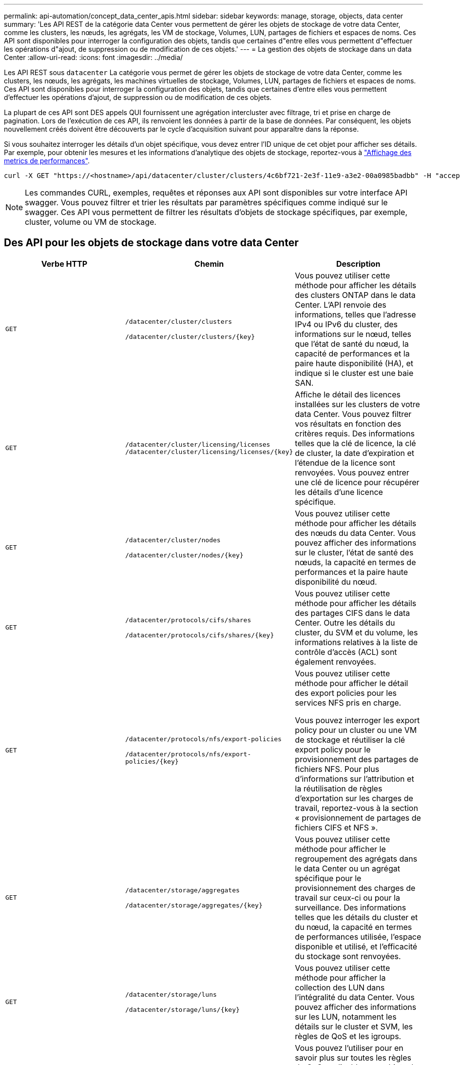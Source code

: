 ---
permalink: api-automation/concept_data_center_apis.html 
sidebar: sidebar 
keywords: manage, storage, objects, data center 
summary: 'Les API REST de la catégorie data Center vous permettent de gérer les objets de stockage de votre data Center, comme les clusters, les nœuds, les agrégats, les VM de stockage, Volumes, LUN, partages de fichiers et espaces de noms. Ces API sont disponibles pour interroger la configuration des objets, tandis que certaines d"entre elles vous permettent d"effectuer les opérations d"ajout, de suppression ou de modification de ces objets.' 
---
= La gestion des objets de stockage dans un data Center
:allow-uri-read: 
:icons: font
:imagesdir: ../media/


[role="lead"]
Les API REST sous `datacenter` La catégorie vous permet de gérer les objets de stockage de votre data Center, comme les clusters, les nœuds, les agrégats, les machines virtuelles de stockage, Volumes, LUN, partages de fichiers et espaces de noms. Ces API sont disponibles pour interroger la configuration des objets, tandis que certaines d'entre elles vous permettent d'effectuer les opérations d'ajout, de suppression ou de modification de ces objets.

La plupart de ces API sont DES appels QUI fournissent une agrégation intercluster avec filtrage, tri et prise en charge de pagination. Lors de l'exécution de ces API, ils renvoient les données à partir de la base de données. Par conséquent, les objets nouvellement créés doivent être découverts par le cycle d'acquisition suivant pour apparaître dans la réponse.

Si vous souhaitez interroger les détails d'un objet spécifique, vous devez entrer l'ID unique de cet objet pour afficher ses détails. Par exemple, pour obtenir les mesures et les informations d'analytique des objets de stockage, reportez-vous à link:concept_metrics_apis.html["Affichage des metrics de performances"].

[listing]
----
curl -X GET "https://<hostname>/api/datacenter/cluster/clusters/4c6bf721-2e3f-11e9-a3e2-00a0985badbb" -H "accept: application/json" -H "Authorization: Basic <Base64EncodedCredentials>"
----
[NOTE]
====
Les commandes CURL, exemples, requêtes et réponses aux API sont disponibles sur votre interface API swagger. Vous pouvez filtrer et trier les résultats par paramètres spécifiques comme indiqué sur le swagger. Ces API vous permettent de filtrer les résultats d'objets de stockage spécifiques, par exemple, cluster, volume ou VM de stockage.

====


== Des API pour les objets de stockage dans votre data Center

[cols="3*"]
|===
| Verbe HTTP | Chemin | Description 


 a| 
`GET`
 a| 
`/datacenter/cluster/clusters`

`/datacenter/cluster/clusters/\{key}`
 a| 
Vous pouvez utiliser cette méthode pour afficher les détails des clusters ONTAP dans le data Center. L'API renvoie des informations, telles que l'adresse IPv4 ou IPv6 du cluster, des informations sur le nœud, telles que l'état de santé du nœud, la capacité de performances et la paire haute disponibilité (HA), et indique si le cluster est une baie SAN.



 a| 
`GET`
 a| 
`/datacenter/cluster/licensing/licenses /datacenter/cluster/licensing/licenses/\{key}`
 a| 
Affiche le détail des licences installées sur les clusters de votre data Center. Vous pouvez filtrer vos résultats en fonction des critères requis. Des informations telles que la clé de licence, la clé de cluster, la date d'expiration et l'étendue de la licence sont renvoyées. Vous pouvez entrer une clé de licence pour récupérer les détails d'une licence spécifique.



 a| 
`GET`
 a| 
`/datacenter/cluster/nodes`

`/datacenter/cluster/nodes/\{key}`
 a| 
Vous pouvez utiliser cette méthode pour afficher les détails des nœuds du data Center. Vous pouvez afficher des informations sur le cluster, l'état de santé des nœuds, la capacité en termes de performances et la paire haute disponibilité du nœud.



 a| 
`GET`
 a| 
`/datacenter/protocols/cifs/shares`

`/datacenter/protocols/cifs/shares/\{key}`
 a| 
Vous pouvez utiliser cette méthode pour afficher les détails des partages CIFS dans le data Center. Outre les détails du cluster, du SVM et du volume, les informations relatives à la liste de contrôle d'accès (ACL) sont également renvoyées.



 a| 
`GET`
 a| 
`/datacenter/protocols/nfs/export-policies`

`/datacenter/protocols/nfs/export-policies/\{key}`
 a| 
Vous pouvez utiliser cette méthode pour afficher le détail des export policies pour les services NFS pris en charge.

Vous pouvez interroger les export policy pour un cluster ou une VM de stockage et réutiliser la clé export policy pour le provisionnement des partages de fichiers NFS. Pour plus d'informations sur l'attribution et la réutilisation de règles d'exportation sur les charges de travail, reportez-vous à la section « provisionnement de partages de fichiers CIFS et NFS ».



 a| 
`GET`
 a| 
`/datacenter/storage/aggregates`

`/datacenter/storage/aggregates/\{key}`
 a| 
Vous pouvez utiliser cette méthode pour afficher le regroupement des agrégats dans le data Center ou un agrégat spécifique pour le provisionnement des charges de travail sur ceux-ci ou pour la surveillance. Des informations telles que les détails du cluster et du nœud, la capacité en termes de performances utilisée, l'espace disponible et utilisé, et l'efficacité du stockage sont renvoyées.



 a| 
`GET`
 a| 
`/datacenter/storage/luns`

`/datacenter/storage/luns/\{key}`
 a| 
Vous pouvez utiliser cette méthode pour afficher la collection des LUN dans l'intégralité du data Center. Vous pouvez afficher des informations sur les LUN, notamment les détails sur le cluster et SVM, les règles de QoS et les igroups.



 a| 
`GET`
 a| 
`/datacenter/storage/qos/policies`

`/datacenter/storage/qos/policies/\{key}`
 a| 
Vous pouvez l'utiliser pour en savoir plus sur toutes les règles de QoS applicables aux objets de stockage du data Center. Des informations telles que les détails du cluster et du SVM, les détails de la politique fixe ou adaptative, et le nombre d'objets applicables à cette politique sont renvoyés.



 a| 
`GET`
 a| 
`/datacenter/storage/qtrees`

`/datacenter/storage/qtrees/\{key}`
 a| 
Vous pouvez utiliser cette méthode pour afficher les détails des qtrees dans le data Center pour tous les volumes FlexVol ou FlexGroup. Les informations telles que les détails du cluster et du SVM, le volume FlexVol et l'export policy sont renvoyées.



 a| 
`GET`
 a| 
`/datacenter/storage/volumes`

`/datacenter/storage/volumes/{key}`
 a| 
Vous pouvez utiliser cette méthode pour afficher la collection de volumes dans le data Center. Les informations relatives aux volumes, telles que les SVM et le cluster, les règles de qualité de services et d'export, que le volume soit de type read-write, protection des données ou load-sharing, sont renvoyées.

Pour les volumes FlexVol et FlexClone, vous pouvez afficher les informations relatives aux agrégats respectifs. Pour un volume FlexGroup, la requête renvoie la liste des agrégats constitutifs.



 a| 
`GET`

`POST`

`DELETE`

`PATCH`
 a| 
`/datacenter/protocols/san/igroups`

`/datacenter/protocols/san/igroups/{key}`
 a| 
Vous pouvez affecter des groupes initiateurs autorisés à accéder à des cibles de LUN spécifiques. Si un groupe initiateur existe, vous pouvez l'attribuer. Vous pouvez également créer des igroups et les affecter avec des LUN.

Vous pouvez utiliser ces méthodes pour interroger, créer, supprimer et modifier respectivement les igroups.

Points à prendre en compte :

* `POST:` Lors de la création d'un groupe initiateur, vous pouvez spécifier la VM de stockage sur laquelle vous souhaitez attribuer un accès.
* `DELETE:` Vous devez fournir la clé groupe initiateur comme paramètre d'entrée pour supprimer un groupe initiateur en particulier. Si vous avez déjà attribué un groupe initiateur à une LUN, vous ne pouvez pas supprimer ce groupe initiateur.
* `PATCH:` Vous devez fournir la clé groupe initiateur en tant que paramètre d'entrée pour modifier un groupe initiateur spécifique. Vous devez également saisir la propriété que vous souhaitez mettre à jour, ainsi que sa valeur.




 a| 
`GET`

`POST`

`DELETE`

`PATCH`
 a| 
`/datacenter/svm/svms`

`/datacenter/svm/svms/\{key}`
 a| 
Ces méthodes permettent d'afficher, de créer, de supprimer et de modifier les machines virtuelles de stockage (VM de stockage).

* `POST:` Vous devez entrer l'objet de VM de stockage que vous souhaitez créer en tant que paramètre d'entrée. Vous pouvez créer une machine virtuelle de stockage personnalisée, puis lui attribuer les propriétés requises.
* `DELETE:` Il est nécessaire de fournir la clé de la VM de stockage pour supprimer une VM de stockage particulière.
* `PATCH:` Il est nécessaire de fournir la clé de VM de stockage pour modifier une VM de stockage particulière. Vous devez également saisir les propriétés que vous souhaitez mettre à jour, ainsi que leurs valeurs.


|===

NOTE: Points à prendre en compte :

Si vous avez activé le provisionnement des charges de travail basées sur les objectifs de niveau de service dans votre environnement, lors de la création de la machine virtuelle de stockage, assurez-vous qu'elle prend en charge tous les protocoles requis pour le provisionnement des LUN et des partages de fichiers, par exemple, CIFS ou SMB, NFS, FCP, Et iSCSI. Les workflows de provisionnement peuvent échouer si la VM de stockage ne prend pas en charge les services requis. Il est recommandé que les services pour les types de charges de travail respectifs soient également activés sur la machine virtuelle de stockage.

Si vous avez activé le provisionnement des charges de travail basées sur les objectifs SLO sur votre environnement, vous ne pouvez pas supprimer cette machine virtuelle de stockage sur laquelle les charges de travail de stockage ont été provisionnées. Lorsque vous supprimez une machine virtuelle de stockage sur laquelle un serveur CIFS ou SMB a été configuré, cette API supprime également le serveur CIFS ou SMB, en plus de la configuration Active Directory locale. Cependant, le nom du serveur CIFS ou SMB reste dans la configuration Active Directory que vous devez supprimer manuellement du serveur Active Directory.



== Des API pour les éléments réseau de votre data Center

Les API suivantes de la catégorie Datacenter récupèrent les informations sur les ports et les interfaces réseau de votre environnement, en particulier les ports FC, les interfaces FC, les ports ethernet et les interfaces IP.

[cols="3*"]
|===
| Verbe HTTP | Chemin | Description 


 a| 
`GET`
 a| 
`/datacenter/network/ethernet/ports`

`/datacenter/network/ethernet/ports/{key}`
 a| 
Récupère des informations sur tous les ports ethernet de l'environnement de votre datacenter. Une touche de port étant un paramètre d'entrée, vous pouvez afficher les informations de ce port spécifique. Les informations telles que les détails sur le cluster, le domaine de diffusion, les détails du port, tels que son état, sa vitesse, et le type, et si le port est activé, est récupéré.



 a| 
`GET`
 a| 
`/datacenter/network/fc/interfaces`

`/datacenter/network/fc/interfaces/{key}`
 a| 
Vous pouvez utiliser cette méthode pour afficher le détail des interfaces FC dans l'environnement de votre data Center. Une clé d'interface étant un paramètre d'entrée, vous pouvez afficher les informations de cette interface spécifique. Les informations telles que les détails du cluster, les détails du nœud de rattachement et les détails du port de rattachement sont récupérées.



 a| 
`GET`
 a| 
`/datacenter/network/fc/ports`

`/datacenter/network/fc/ports/{key}`
 a| 
Récupère des informations sur tous les ports FC utilisés dans les nœuds de l'environnement de votre data Center. Une touche de port étant un paramètre d'entrée, vous pouvez afficher les informations de ce port spécifique. Les informations telles que les détails de cluster, la description de port, le protocole pris en charge et l'état du port sont récupérées.



 a| 
`GET`
 a| 
`/datacenter/network/ip/interfaces`

`/datacenter/network/ip/interfaces/{key}`
 a| 
Vous pouvez utiliser cette méthode pour afficher les détails des interfaces IP dans l'environnement de votre data Center. Une clé d'interface étant un paramètre d'entrée, vous pouvez afficher les informations de cette interface spécifique. Les informations telles que les détails du cluster, les détails de l'IPspace, les détails du nœud domestique, si le basculement est activé, sont récupérées.

|===